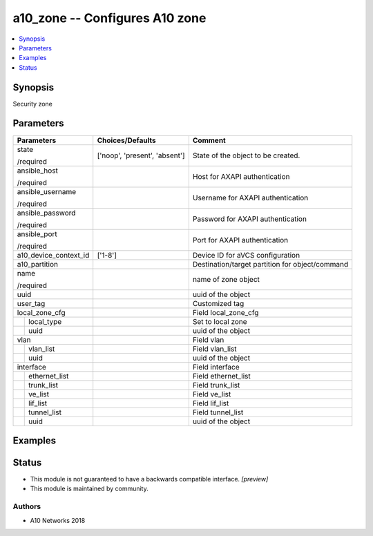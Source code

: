 .. _a10_zone_module:


a10_zone -- Configures A10 zone
===============================

.. contents::
   :local:
   :depth: 1


Synopsis
--------

Security zone






Parameters
----------

+-----------------------+-------------------------------+-------------------------------------------------+
| Parameters            | Choices/Defaults              | Comment                                         |
|                       |                               |                                                 |
|                       |                               |                                                 |
+=======================+===============================+=================================================+
| state                 | ['noop', 'present', 'absent'] | State of the object to be created.              |
|                       |                               |                                                 |
| /required             |                               |                                                 |
+-----------------------+-------------------------------+-------------------------------------------------+
| ansible_host          |                               | Host for AXAPI authentication                   |
|                       |                               |                                                 |
| /required             |                               |                                                 |
+-----------------------+-------------------------------+-------------------------------------------------+
| ansible_username      |                               | Username for AXAPI authentication               |
|                       |                               |                                                 |
| /required             |                               |                                                 |
+-----------------------+-------------------------------+-------------------------------------------------+
| ansible_password      |                               | Password for AXAPI authentication               |
|                       |                               |                                                 |
| /required             |                               |                                                 |
+-----------------------+-------------------------------+-------------------------------------------------+
| ansible_port          |                               | Port for AXAPI authentication                   |
|                       |                               |                                                 |
| /required             |                               |                                                 |
+-----------------------+-------------------------------+-------------------------------------------------+
| a10_device_context_id | ['1-8']                       | Device ID for aVCS configuration                |
|                       |                               |                                                 |
|                       |                               |                                                 |
+-----------------------+-------------------------------+-------------------------------------------------+
| a10_partition         |                               | Destination/target partition for object/command |
|                       |                               |                                                 |
|                       |                               |                                                 |
+-----------------------+-------------------------------+-------------------------------------------------+
| name                  |                               | name of zone object                             |
|                       |                               |                                                 |
| /required             |                               |                                                 |
+-----------------------+-------------------------------+-------------------------------------------------+
| uuid                  |                               | uuid of the object                              |
|                       |                               |                                                 |
|                       |                               |                                                 |
+-----------------------+-------------------------------+-------------------------------------------------+
| user_tag              |                               | Customized tag                                  |
|                       |                               |                                                 |
|                       |                               |                                                 |
+-----------------------+-------------------------------+-------------------------------------------------+
| local_zone_cfg        |                               | Field local_zone_cfg                            |
|                       |                               |                                                 |
|                       |                               |                                                 |
+---+-------------------+-------------------------------+-------------------------------------------------+
|   | local_type        |                               | Set to local zone                               |
|   |                   |                               |                                                 |
|   |                   |                               |                                                 |
+---+-------------------+-------------------------------+-------------------------------------------------+
|   | uuid              |                               | uuid of the object                              |
|   |                   |                               |                                                 |
|   |                   |                               |                                                 |
+---+-------------------+-------------------------------+-------------------------------------------------+
| vlan                  |                               | Field vlan                                      |
|                       |                               |                                                 |
|                       |                               |                                                 |
+---+-------------------+-------------------------------+-------------------------------------------------+
|   | vlan_list         |                               | Field vlan_list                                 |
|   |                   |                               |                                                 |
|   |                   |                               |                                                 |
+---+-------------------+-------------------------------+-------------------------------------------------+
|   | uuid              |                               | uuid of the object                              |
|   |                   |                               |                                                 |
|   |                   |                               |                                                 |
+---+-------------------+-------------------------------+-------------------------------------------------+
| interface             |                               | Field interface                                 |
|                       |                               |                                                 |
|                       |                               |                                                 |
+---+-------------------+-------------------------------+-------------------------------------------------+
|   | ethernet_list     |                               | Field ethernet_list                             |
|   |                   |                               |                                                 |
|   |                   |                               |                                                 |
+---+-------------------+-------------------------------+-------------------------------------------------+
|   | trunk_list        |                               | Field trunk_list                                |
|   |                   |                               |                                                 |
|   |                   |                               |                                                 |
+---+-------------------+-------------------------------+-------------------------------------------------+
|   | ve_list           |                               | Field ve_list                                   |
|   |                   |                               |                                                 |
|   |                   |                               |                                                 |
+---+-------------------+-------------------------------+-------------------------------------------------+
|   | lif_list          |                               | Field lif_list                                  |
|   |                   |                               |                                                 |
|   |                   |                               |                                                 |
+---+-------------------+-------------------------------+-------------------------------------------------+
|   | tunnel_list       |                               | Field tunnel_list                               |
|   |                   |                               |                                                 |
|   |                   |                               |                                                 |
+---+-------------------+-------------------------------+-------------------------------------------------+
|   | uuid              |                               | uuid of the object                              |
|   |                   |                               |                                                 |
|   |                   |                               |                                                 |
+---+-------------------+-------------------------------+-------------------------------------------------+







Examples
--------

.. code-block:: yaml+jinja

    





Status
------




- This module is not guaranteed to have a backwards compatible interface. *[preview]*


- This module is maintained by community.



Authors
~~~~~~~

- A10 Networks 2018


